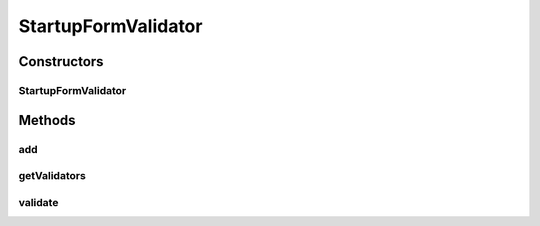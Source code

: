 .. java:import:: org.motechproject.server.web.form StartupForm

.. java:import:: org.springframework.stereotype Component

.. java:import:: java.util ArrayList

.. java:import:: java.util List

StartupFormValidator
====================

.. java:package:: org.motechproject.server.web.validator
   :noindex:

.. java:type:: @Component public class StartupFormValidator

   StartupFormValidator validates user information during registration process

Constructors
------------
StartupFormValidator
^^^^^^^^^^^^^^^^^^^^

.. java:constructor:: public StartupFormValidator()
   :outertype: StartupFormValidator

Methods
-------
add
^^^

.. java:method:: public void add(AbstractValidator validator)
   :outertype: StartupFormValidator

getValidators
^^^^^^^^^^^^^

.. java:method:: public List<AbstractValidator> getValidators()
   :outertype: StartupFormValidator

validate
^^^^^^^^

.. java:method:: public List<String> validate(StartupForm target)
   :outertype: StartupFormValidator

